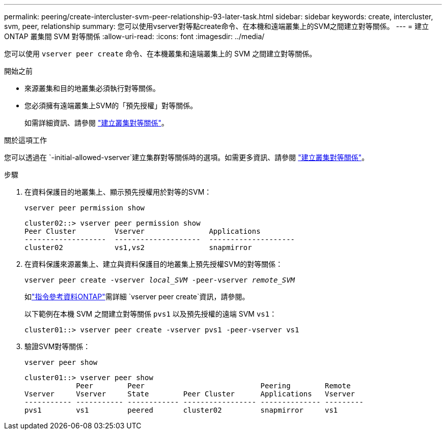 ---
permalink: peering/create-intercluster-svm-peer-relationship-93-later-task.html 
sidebar: sidebar 
keywords: create, intercluster, svm, peer, relationship 
summary: 您可以使用vserver對等點create命令、在本機和遠端叢集上的SVM之間建立對等關係。 
---
= 建立 ONTAP 叢集間 SVM 對等關係
:allow-uri-read: 
:icons: font
:imagesdir: ../media/


[role="lead"]
您可以使用 `vserver peer create` 命令、在本機叢集和遠端叢集上的 SVM 之間建立對等關係。

.開始之前
* 來源叢集和目的地叢集必須執行對等關係。
* 您必須擁有遠端叢集上SVM的「預先授權」對等關係。
+
如需詳細資訊、請參閱 link:create-cluster-relationship-93-later-task.html["建立叢集對等關係"]。



.關於這項工作
您可以透過在 `-initial-allowed-vserver`建立集群對等關係時的選項。如需更多資訊、請參閱 link:create-cluster-relationship-93-later-task.html["建立叢集對等關係"]。

.步驟
. 在資料保護目的地叢集上、顯示預先授權用於對等的SVM：
+
`vserver peer permission show`

+
[listing]
----
cluster02::> vserver peer permission show
Peer Cluster         Vserver               Applications
-------------------  --------------------  --------------------
cluster02            vs1,vs2               snapmirror
----
. 在資料保護來源叢集上、建立與資料保護目的地叢集上預先授權SVM的對等關係：
+
`vserver peer create -vserver _local_SVM_ -peer-vserver _remote_SVM_`

+
如link:https://docs.netapp.com/us-en/ontap-cli/vserver-peer-create.html["指令參考資料ONTAP"^]需詳細 `vserver peer create`資訊，請參閱。

+
以下範例在本機 SVM 之間建立對等關係 `pvs1` 以及預先授權的遠端 SVM `vs1`：

+
[listing]
----
cluster01::> vserver peer create -vserver pvs1 -peer-vserver vs1
----
. 驗證SVM對等關係：
+
`vserver peer show`

+
[listing]
----
cluster01::> vserver peer show
            Peer        Peer                           Peering        Remote
Vserver     Vserver     State        Peer Cluster      Applications   Vserver
----------- ----------- ------------ ----------------- -------------- ---------
pvs1        vs1         peered       cluster02         snapmirror     vs1
----

